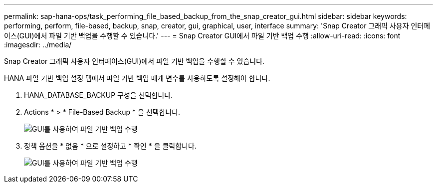 ---
permalink: sap-hana-ops/task_performing_file_based_backup_from_the_snap_creator_gui.html 
sidebar: sidebar 
keywords: performing, perform, file-based, backup, snap, creator, gui, graphical, user, interface 
summary: 'Snap Creator 그래픽 사용자 인터페이스(GUI)에서 파일 기반 백업을 수행할 수 있습니다.' 
---
= Snap Creator GUI에서 파일 기반 백업 수행
:allow-uri-read: 
:icons: font
:imagesdir: ../media/


[role="lead"]
Snap Creator 그래픽 사용자 인터페이스(GUI)에서 파일 기반 백업을 수행할 수 있습니다.

HANA 파일 기반 백업 설정 탭에서 파일 기반 백업 매개 변수를 사용하도록 설정해야 합니다.

. HANA_DATABASE_BACKUP 구성을 선택합니다.
. Actions * > * File-Based Backup * 을 선택합니다.
+
image::../media/performing_file_based_backup_with_gui.gif[GUI를 사용하여 파일 기반 백업 수행]

. 정책 옵션을 * 없음 * 으로 설정하고 * 확인 * 을 클릭합니다.
+
image::../media/performing_file_based_backup_with_gui_2.gif[GUI를 사용하여 파일 기반 백업 수행]


